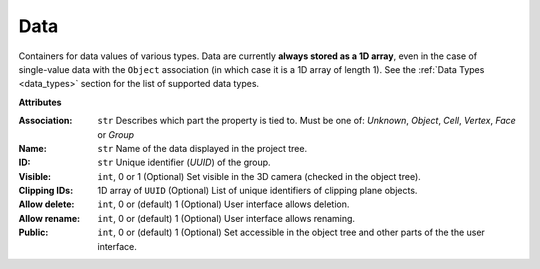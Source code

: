 Data
====

.. figure:: ../images/data.png
    :align: right
    :width: 300

Containers for data values of various types.
Data are currently **always stored as a 1D array**, even in the case of
single-value data with the ``Object`` association (in which case it is a
1D array of length 1).
See the :ref:`Data Types <data_types>` section for the list of supported data types.

**Attributes**

:Association: ``str``
    Describes which part the property is tied to. Must be one of:
    *Unknown*, *Object*, *Cell*, *Vertex*, *Face* or *Group*

:Name: ``str``
    Name of the data displayed in the project tree.
:ID: ``str``
    Unique identifier (*UUID*) of the group.
:Visible: ``int``, 0 or 1
    (Optional) Set visible in the 3D camera (checked in the object tree).
:Clipping IDs: 1D array of ``UUID``
    (Optional) List of unique identifiers of clipping plane objects.
:Allow delete: ``int``, 0 or (default) 1
    (Optional) User interface allows deletion.
:Allow rename: ``int``, 0 or (default) 1
    (Optional) User interface allows renaming.
:Public: ``int``, 0 or (default) 1
    (Optional) Set accessible in the object tree and other parts of the the user interface.
